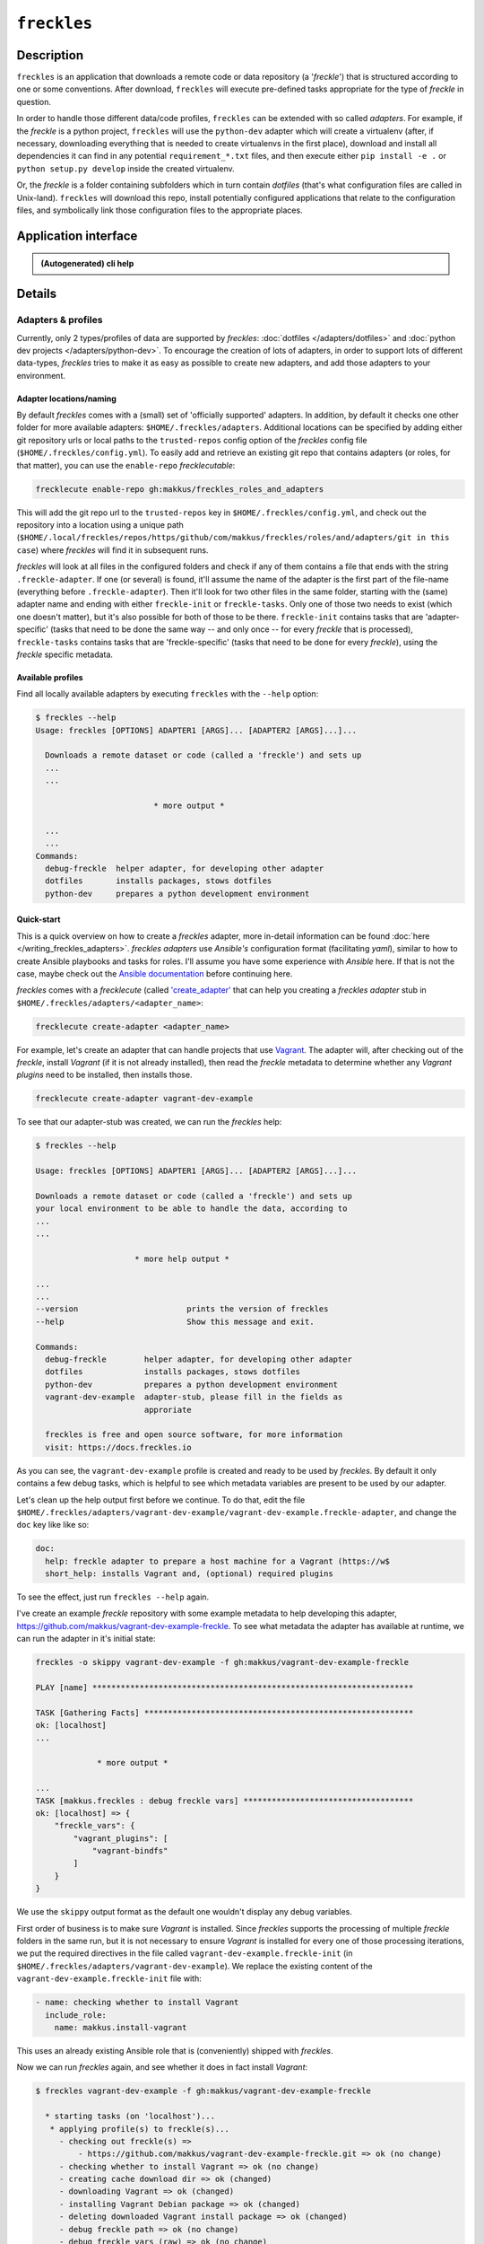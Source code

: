 ############
``freckles``
############

Description
***********

``freckles`` is an application that downloads a remote code or data repository (a '*freckle*') that is structured according to one or some conventions. After download, ``freckles`` will execute pre-defined tasks appropriate for the type of *freckle* in question.

In order to handle those different data/code profiles, ``freckles`` can be extended with so called *adapters*. For example, if the `freckle` is a python project, ``freckles`` will use the ``python-dev`` adapter which will create a virtualenv (after, if necessary, downloading everything that is needed to create virtualenvs in the first place), download and install all dependencies it can find in any potential ``requirement_*.txt`` files, and then execute either ``pip install -e .`` or  ``python setup.py develop`` inside the created virtualenv.

Or, the `freckle` is a folder containing subfolders which in turn contain `dotfiles` (that's what configuration files are called in Unix-land). ``freckles`` will download this repo, install potentially configured applications that relate to the configuration files, and symbolically link those configuration files to the appropriate places.


Application interface
*********************

.. admonition:: (Autogenerated) cli help

    .. click:: freckles.freckles_cli:cli
       :prog: freckles
       :link-command-prefix: adapters


Details
*******

Adapters & profiles
===================

Currently, only 2 types/profiles of data are supported by *freckles*: :doc:`dotfiles </adapters/dotfiles>` and :doc:`python dev projects </adapters/python-dev>`. To encourage the creation of lots of adapters, in order to support lots of different data-types, *freckles* tries to make it as easy as possible to create new adapters, and add those adapters to your environment.

Adapter locations/naming
------------------------

By default *freckles* comes with a (small) set of 'officially supported' adapters. In addition, by default it checks one other folder for more available adapters: ``$HOME/.freckles/adapters``. Additional locations can be specified by adding either git repository urls or local paths to the ``trusted-repos`` config option of the *freckles* config file (``$HOME/.freckles/config.yml``). To easily add and retrieve an existing git repo that contains adapters (or roles, for that matter), you can use the ``enable-repo`` *frecklecutable*:

.. code-block:: console

   frecklecute enable-repo gh:makkus/freckles_roles_and_adapters

This will add the git repo url to the ``trusted-repos`` key in  ``$HOME/.freckles/config.yml``, and check out the repository into a location using a unique path (``$HOME/.local/freckles/repos/https/github/com/makkus/freckles/roles/and/adapters/git in this case``) where *freckles* will find it in subsequent runs.

*freckles* will look at all files in the configured folders and check if any of them contains a file that ends with the string ``.freckle-adapter``. If one (or several) is found, it'll assume the name of the adapter is the first part of the file-name (everything before ``.freckle-adapter``). Then it'll look for two other files in the same folder, starting with the (same) adapter name and ending with either ``freckle-init`` or ``freckle-tasks``. Only one of those two needs to exist (which one doesn't matter), but it's also possible for both of those to be there. ``freckle-init`` contains tasks that are 'adapter-specific' (tasks that need to be done the same way -- and only once -- for every *freckle* that is processed), ``freckle-tasks`` contains tasks that are 'freckle-specific' (tasks that need to be done for every *freckle*), using the *freckle* specific metadata.

Available profiles
------------------

Find all locally available adapters by executing ``freckles`` with the ``--help`` option:

.. code-block:: console

   $ freckles --help
   Usage: freckles [OPTIONS] ADAPTER1 [ARGS]... [ADAPTER2 [ARGS]...]...

     Downloads a remote dataset or code (called a 'freckle') and sets up
     ...
     ...

                            * more output *

     ...
     ...
   Commands:
     debug-freckle  helper adapter, for developing other adapter
     dotfiles       installs packages, stows dotfiles
     python-dev     prepares a python development environment



Quick-start
-----------

This is a quick overview on how to create a *freckles* adapter, more in-detail information can be found :doc:`here </writing_freckles_adapters>`. *freckles adapters* use *Ansible's* configuration format (facilitating *yaml*), similar to how to create Ansible playbooks and tasks for roles. I'll assume you have some experience with *Ansible* here. If that is not the case, maybe check out the `Ansible documentation <http://docs.ansible.com/ansible/latest/playbooks_intro.html>`_ before continuing here.

*freckles* comes with a *frecklecute* (called `'create_adapter' <https://github.com/makkus/freckles/blob/master/freckles/external/frecklecutables/create-adapter>`_ that can help you creating a *freckles adapter* stub in ``$HOME/.freckles/adapters/<adapter_name>``:

.. code-block:: console

   frecklecute create-adapter <adapter_name>

For example, let's create an adapter that can handle projects that use Vagrant_. The adapter will, after checking out of the *freckle*, install *Vagrant* (if it is not already installed), then read the *freckle* metadata to determine whether any *Vagrant plugins* need to be installed, then installs those.

.. code-block:: console

   frecklecute create-adapter vagrant-dev-example

To see that our adapter-stub was created, we can run the *freckles* help:

.. code-block:: console

   $ freckles --help

   Usage: freckles [OPTIONS] ADAPTER1 [ARGS]... [ADAPTER2 [ARGS]...]...

   Downloads a remote dataset or code (called a 'freckle') and sets up
   your local environment to be able to handle the data, according to
   ...
   ...

                        * more help output *

   ...
   ...
   --version                       prints the version of freckles
   --help                          Show this message and exit.

   Commands:
     debug-freckle        helper adapter, for developing other adapter
     dotfiles             installs packages, stows dotfiles
     python-dev           prepares a python development environment
     vagrant-dev-example  adapter-stub, please fill in the fields as
                          approriate

     freckles is free and open source software, for more information
     visit: https://docs.freckles.io

As you can see, the ``vagrant-dev-example`` profile is created and ready to be used by *freckles*. By default it only contains a few debug tasks, which is helpful to see which metadata variables are present to be used by our adapter.

Let's clean up the help output first before we continue. To do that, edit the file ``$HOME/.freckles/adapters/vagrant-dev-example/vagrant-dev-example.freckle-adapter``, and change the ``doc`` key like like so:

.. code-block:: shell

   doc:
     help: freckle adapter to prepare a host machine for a Vagrant (https://w$
     short_help: installs Vagrant and, (optional) required plugins

To see the effect, just run ``freckles --help`` again.

I've create an example *freckle* repository with some example metadata to help developing this adapter, https://github.com/makkus/vagrant-dev-example-freckle. To see what metadata the adapter has available at runtime, we can run the adapter in it's initial state:

.. code-block:: shell

   freckles -o skippy vagrant-dev-example -f gh:makkus/vagrant-dev-example-freckle

   PLAY [name] ********************************************************************

   TASK [Gathering Facts] *********************************************************
   ok: [localhost]
   ...

                * more output *

   ...
   TASK [makkus.freckles : debug freckle vars] ************************************
   ok: [localhost] => {
       "freckle_vars": {
           "vagrant_plugins": [
               "vagrant-bindfs"
           ]
       }
   }

We use the ``skippy`` output format as the default one wouldn't display any debug variables.

First order of business is to make sure *Vagrant* is installed. Since *freckles* supports the processing of multiple *freckle* folders in the same run, but it is not necessary to ensure *Vagrant* is installed for every one of those processing iterations, we put the required directives in the file called ``vagrant-dev-example.freckle-init`` (in ``$HOME/.freckles/adapters/vagrant-dev-example``). We replace the existing content of the ``vagrant-dev-example.freckle-init`` file with:

.. code-block:: yaml

   - name: checking whether to install Vagrant
     include_role:
       name: makkus.install-vagrant

This uses an already existing Ansible role that is (conveniently) shipped with *freckles*.

Now we can run *freckles* again, and see whether it does in fact install *Vagrant*:

.. code-block:: console

   $ freckles vagrant-dev-example -f gh:makkus/vagrant-dev-example-freckle

     * starting tasks (on 'localhost')...
      * applying profile(s) to freckle(s)...
        - checking out freckle(s) =>
            - https://github.com/makkus/vagrant-dev-example-freckle.git => ok (no change)
        - checking whether to install Vagrant => ok (no change)
        - creating cache download dir => ok (changed)
        - downloading Vagrant => ok (changed)
        - installing Vagrant Debian package => ok (changed)
        - deleting downloaded Vagrant install package => ok (changed)
        - debug freckle path => ok (no change)
        - debug freckle vars (raw) => ok (no change)
        - debug freckle vars => ok (no change)
        => ok (changed)

Looks good! Those last 3 debug statements are the ones still present in the ``vagrant-dev-example.freckle-tasks`` file. Let's edit that next, and make the adapter install all the *Vagrant* plugins that are specified in the ``.freckle`` metadata file. For our example repository we know this is one plugin, 'vagrant-bindfs'.

.. code-block:: yaml

   - name: install vagrant plugins
     install:
       pkg_mgr: vagrant_plugin
       packages:
         - "{{ item }}"
     with_items:
       - "{{ freckle_vars.vagrant_plugins | default([]) }}"

(You might not recognize the ``install`` Ansible module, as it's custom written to be used with *freckles*. Check out :doc:`this page </install_module>` for more information.

Let's run the whole thing again:

.. code-block:: yaml

   freckles vagrant-dev-example -f gh:makkus/vagrant-dev-example-freckle

   * starting tasks (on 'localhost')...
    * applying profile(s) to freckle(s)...
      - checking out freckle(s) =>
          - https://github.com/makkus/vagrant-dev-example-freckle.git => ok (no change)
      - checking whether to install Vagrant => ok (no change)
      - install vagrant plugins =>
          - vagrant-bindfs (using: vagrant_plugin) => ok (changed)
      => ok (changed)

Voilà! Now we can prepare hosts for all *freckle* folders that contain code that needs *Vagrant* and potentially some *Vagrant plugins*!

As mentioned above, more documentation on the topic of writing *freckle adapters*  can be found :doc:`here </writing_freckles_adapters>`.


.. _vagrant: https://www.vagrantup.com
